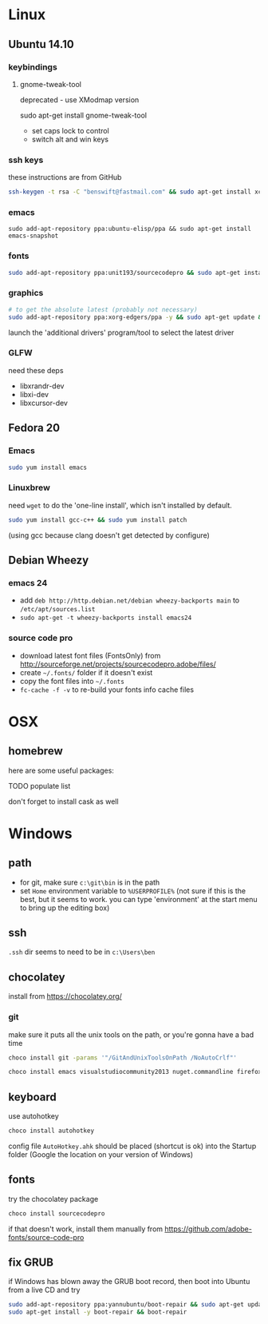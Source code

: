 * Linux

** Ubuntu 14.10
  :PROPERTIES:
  :header-args:sh:    :tangle ubuntu-setup.sh
  :END:

*** keybindings

**** gnome-tweak-tool

deprecated - use XModmap version

sudo apt-get install gnome-tweak-tool

- set caps lock to control
- switch alt and win keys

*** ssh keys

these instructions are from GitHub

# to set up a new key
#+BEGIN_SRC sh
ssh-keygen -t rsa -C "benswift@fastmail.com" && sudo apt-get install xclip && xclip -sel clip < ~/.ssh/id_rsa.pub
#+END_SRC

*** emacs

#+BEGIN_SRC 
sudo add-apt-repository ppa:ubuntu-elisp/ppa && sudo apt-get install emacs-snapshot
#+END_SRC

*** fonts

#+BEGIN_SRC sh
sudo add-apt-repository ppa:unit193/sourcecodepro && sudo apt-get install fonts-source-code-pro-otf
#+END_SRC

*** graphics

#+BEGIN_SRC sh
# to get the absolute latest (probably not necessary)
sudo add-apt-repository ppa:xorg-edgers/ppa -y && sudo apt-get update && sudo apt-get install nvidia-current
#+END_SRC

launch the 'additional drivers' program/tool to select the latest
driver

*** GLFW

need these deps

- libxrandr-dev
- libxi-dev
- libxcursor-dev

** Fedora 20
  :PROPERTIES:
  :header-args:sh:    :tangle fedora-setup.sh
  :END:

*** Emacs

#+BEGIN_SRC sh
sudo yum install emacs
#+END_SRC

*** Linuxbrew

need =wget= to do the 'one-line install', which isn't installed by
default.

#+BEGIN_SRC sh
sudo yum install gcc-c++ && sudo yum install patch
#+END_SRC

(using gcc because clang doesn't get detected by configure)

** Debian Wheezy

*** emacs 24

- add =deb http://http.debian.net/debian wheezy-backports main= to
  =/etc/apt/sources.list=
- =sudo apt-get -t wheezy-backports install emacs24=

*** source code pro

- download latest font files (FontsOnly) from
  http://sourceforge.net/projects/sourcecodepro.adobe/files/
- create =~/.fonts/= folder if it doesn't exist
- copy the font files into =~/.fonts= 
- =fc-cache -f -v= to re-build your fonts info cache files

* OSX

** homebrew

here are some useful packages:

TODO populate list

don't forget to install cask as well

* Windows
  :PROPERTIES:
  :header-args:sh:    :tangle windows-setup.bat
  :END:

** path

- for git, make sure =c:\git\bin= is in the path
- set =Home= environment variable to =%USERPROFILE%= (not sure if this
  is the best, but it seems to work. you can type 'environment' at the
  start menu to bring up the editing box)

** ssh

=.ssh= dir seems to need to be in =c:\Users\ben=

** chocolatey

install from https://chocolatey.org/

*** git

make sure it puts all the unix tools on the path, or you're gonna
have a bad time

#+BEGIN_SRC sh
choco install git -params '"/GitAndUnixToolsOnPath /NoAutoCrlf"'
#+END_SRC

#+BEGIN_SRC sh
choco install emacs visualstudiocommunity2013 nuget.commandline firefox
#+END_SRC


** keyboard

use autohotkey

#+BEGIN_SRC sh
choco install autohotkey
#+END_SRC

config file =AutoHotkey.ahk= should be placed (shortcut is ok) into
the Startup folder (Google the location on your version of Windows)

# remap CAPS to CTRL (obsolete - use autohotkey instead) http://www.howtogeek.com/howto/windows-vista/disable-caps-lock-key-in-windows-vista/

** fonts

try the chocolatey package

#+BEGIN_SRC sh
choco install sourcecodepro
#+END_SRC

if that doesn't work, install them manually from https://github.com/adobe-fonts/source-code-pro

** fix GRUB

if Windows has blown away the GRUB boot record, then boot into Ubuntu
from a live CD and try

#+BEGIN_SRC sh
sudo add-apt-repository ppa:yannubuntu/boot-repair && sudo apt-get update
sudo apt-get install -y boot-repair && boot-repair
#+END_SRC

